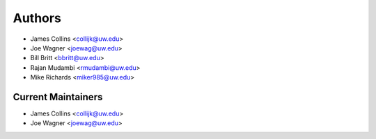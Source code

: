 Authors
=======

- James Collins <collijk@uw.edu>
- Joe Wagner <joewag@uw.edu>
- Bill Britt <bbritt@uw.edu>
- Rajan Mudambi <rmudambi@uw.edu>
- Mike Richards <miker985@uw.edu>

Current Maintainers
-------------------

- James Collins <collijk@uw.edu>
- Joe Wagner <joewag@uw.edu>
